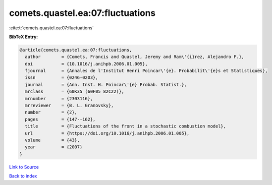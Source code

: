 comets.quastel.ea:07:fluctuations
=================================

:cite:t:`comets.quastel.ea:07:fluctuations`

**BibTeX Entry:**

.. code-block:: bibtex

   @article{comets.quastel.ea:07:fluctuations,
     author        = {Comets, Francis and Quastel, Jeremy and Ram\'{i}rez, Alejandro F.},
     doi           = {10.1016/j.anihpb.2006.01.005},
     fjournal      = {Annales de l'Institut Henri Poincar\'{e}. Probabilit\'{e}s et Statistiques},
     issn          = {0246-0203},
     journal       = {Ann. Inst. H. Poincar\'{e} Probab. Statist.},
     mrclass       = {60K35 (60F05 82C22)},
     mrnumber      = {2303116},
     mrreviewer    = {B. L. Granovsky},
     number        = {2},
     pages         = {147--162},
     title         = {Fluctuations of the front in a stochastic combustion model},
     url           = {https://doi.org/10.1016/j.anihpb.2006.01.005},
     volume        = {43},
     year          = {2007}
   }

`Link to Source <https://doi.org/10.1016/j.anihpb.2006.01.005},>`_


`Back to index <../By-Cite-Keys.html>`_
